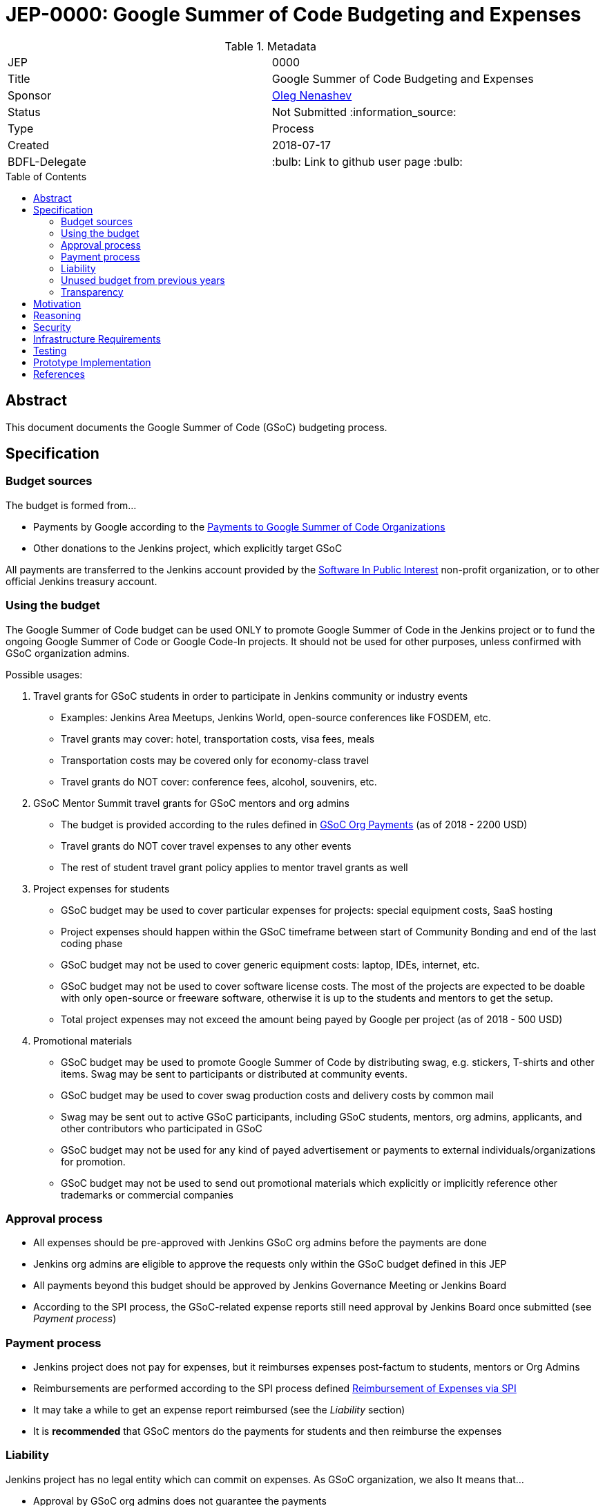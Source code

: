 = JEP-0000: Google Summer of Code Budgeting and Expenses
:toc: preamble
:toclevels: 3
ifdef::env-github[]
:tip-caption: :bulb:
:note-caption: :information_source:
:important-caption: :heavy_exclamation_mark:
:caution-caption: :fire:
:warning-caption: :warning:
endif::[]


.Metadata
[cols="2"]
|===
| JEP
| 0000

| Title
| Google Summer of Code Budgeting and Expenses

| Sponsor
| link:https://github.com/oleg-nenashev[Oleg Nenashev]

// Use the script `set-jep-status <jep-number> <status>` to update the status.
| Status
| Not Submitted :information_source:

| Type
| Process

| Created
| 2018-07-17

| BDFL-Delegate
| :bulb: Link to github user page :bulb:

//
//
// Uncomment if there is an associated placeholder JIRA issue.
//| JIRA
//| :bulb: https://issues.jenkins-ci.org/browse/JENKINS-nnnnn[JENKINS-nnnnn] :bulb:
//
//
// Uncomment if discussion will occur in forum other than jenkinsci-dev@ mailing list.
//| Discussions-To
//| :bulb: Link to where discussion and final status announcement will occur :bulb:
//
//
// Uncomment if this JEP depends on one or more other JEPs.
//| Requires
//| :bulb: JEP-NUMBER, JEP-NUMBER... :bulb:
//
//
// Uncomment and fill if this JEP is rendered obsolete by a later JEP
//| Superseded-By
//| :bulb: JEP-NUMBER :bulb:
//
//
// Uncomment when this JEP status is set to Accepted, Rejected or Withdrawn.
//| Resolution
//| :bulb: Link to relevant post in the jenkinsci-dev@ mailing list archives :bulb:

|===

== Abstract

This document documents the Google Summer of Code (GSoC) budgeting process.

== Specification

=== Budget sources

The budget is formed from...

* Payments by Google according to the
link:https://developers.google.com/open-source/gsoc/help/org-payments[Payments to Google Summer of Code Organizations ]
* Other donations to the Jenkins project,
which explicitly target GSoC

All payments are transferred to the Jenkins account
provided by the link:https://www.spi-inc.org/[Software In Public Interest] non-profit organization,
or to other official Jenkins treasury account.

=== Using the budget

The Google Summer of Code budget can be used ONLY to promote Google Summer of Code in the Jenkins project
or to fund the ongoing Google Summer of Code
or Google Code-In projects.
It should not be used for other purposes,
unless confirmed with GSoC organization admins.

Possible usages:

1. Travel grants for GSoC students in order to participate in Jenkins community or industry events
** Examples: Jenkins Area Meetups, Jenkins World,
open-source conferences like FOSDEM, etc.
** Travel grants may cover: hotel, transportation costs, visa fees, meals
** Transportation costs may be covered only for economy-class travel
** Travel grants do NOT cover: conference fees, alcohol, souvenirs, etc.
2. GSoC Mentor Summit travel grants for GSoC mentors and org admins
** The budget is provided according to the rules defined in link:https://developers.google.com/open-source/gsoc/help/org-payments[GSoC Org Payments] (as of 2018 - 2200 USD)
** Travel grants do NOT cover travel expenses to any other events
** The rest of student travel grant policy applies to mentor travel grants as well
3. Project expenses for students
** GSoC budget may be used to cover particular expenses for projects: special equipment costs, SaaS hosting
** Project expenses should happen within the GSoC timeframe between start of Community Bonding and end of the last coding phase
** GSoC budget may not be used to cover generic equipment costs: laptop, IDEs, internet, etc.
** GSoC budget may not be used to cover software license costs.
The most of the projects are expected to be doable with only open-source or freeware software,
otherwise it is up to the students and mentors to get the setup.
** Total project expenses may not exceed the amount being payed by Google per project (as of 2018 - 500 USD)
4. Promotional materials
** GSoC budget may be used to promote Google Summer of Code by distributing swag, e.g. stickers, T-shirts and other items.
Swag may be sent to participants or distributed at community events.
** GSoC budget may be used to cover swag production costs and delivery costs by common mail
** Swag may be sent out to active GSoC participants, including GSoC students, mentors, org admins, applicants, and other contributors who participated in GSoC
** GSoC budget may not be used for any kind of payed advertisement or
payments to external individuals/organizations for promotion.
** GSoC budget may not be used to send out promotional materials which explicitly or implicitly reference other trademarks or commercial companies

=== Approval process

* All expenses should be pre-approved with
Jenkins GSoC org admins before the payments are done
* Jenkins org admins are eligible to approve the requests only within the GSoC budget defined in this JEP
* All payments beyond this budget should be approved by Jenkins Governance Meeting or Jenkins Board
* According to the SPI process,
the GSoC-related expense reports still need approval by Jenkins Board
once submitted (see _Payment process_)

=== Payment process

* Jenkins project does not pay for expenses,
but it reimburses expenses post-factum to students, mentors or Org Admins
* Reimbursements are performed according to the SPI process defined
link:https://wiki.jenkins.io/display/JENKINS/Reimbursement+of+Expenses+via+SPI[Reimbursement of Expenses via SPI]
* It may take a while to get an expense report reimbursed
(see the _Liability_ section)
* It is **recommended** that GSoC mentors do the payments for students
and then reimburse the expenses

=== Liability

Jenkins project has no legal entity which can commit
on expenses.
As GSoC organization, we also
It means that...

* Approval by GSoC org admins does not guarantee the payments
* Jenkins project, GSoC org admins or SPI cannot guarantee ETA of any payment or, in the worst case,
the payment itself
* Jenkins Project or SPI cannot issue guarantee letters for visa applications

=== Unused budget from previous years

Unused budget from previous years are transferred to the next year.
Unused budgets for GSoC mentor summit travel grants may be used for different purpose once transferred
to the next year.

=== Transparency

* GSoC Org Admins report to the Jenkins Governance Board regarding the budgeting
* GSoC Org Admins are responsible to report the current budget status at the
Jenkins Governance meeting at least twice per year:
** As a part of GSoC preparation process (est. January or February)
** After all GSoC payments are done (est. October)
* GSoC Org Admins are responsible to report on the budget at the
Jenkins Governance Meeting upon request

== Motivation

Jenkins operates in Google Summer of Code within rules defined by Google,
and it gets dedicated payments.
In order to promote GSoC and community activities,
we want to spend some of the budget on travel grants and other such promotional programs.
Due to time constraints,
travel grants need to be approved in a short timeframe in mid-summer.
It is a vacation period, and it is difficult to reach out to stakeholders and get approvals during this timeframe.

Having a separate GSoC budget and approval policy would
give more freedom to Jenkins GSoC Org Admins in order
to focus on organizational side of GSoC project.

== Reasoning

To be filled according to the community feedback.

== Security

N/A (process JEP)

== Infrastructure Requirements

N/A (process JEP)

== Testing

N/A (process JEP)

== Prototype Implementation

N/A (process JEP)

== References

* http://jenkins.io/projects/gsoc/
* https://developers.google.com/open-source/gsoc/help/org-payments
* https://www.spi-inc.org/
* https://wiki.jenkins.io/display/JENKINS/Reimbursement+of+Expenses+via+SPI

